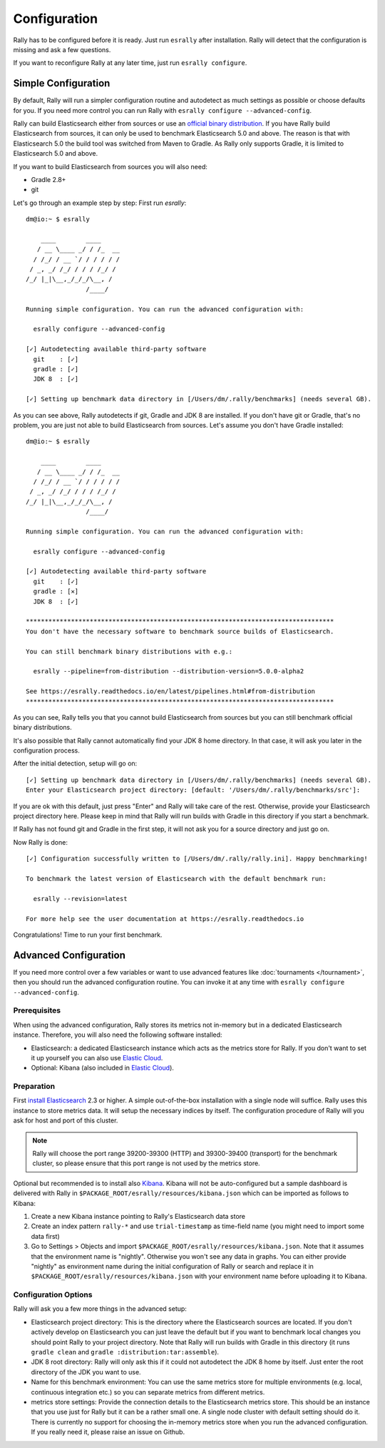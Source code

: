 Configuration
=============

Rally has to be configured before it is ready. Just run ``esrally`` after installation. Rally will detect that the configuration is missing and ask a few questions.

If you want to reconfigure Rally at any later time, just run ``esrally configure``.

Simple Configuration
--------------------

By default, Rally will run a simpler configuration routine and autodetect as much settings as possible or choose defaults for you. If you need more control you can run Rally with ``esrally configure --advanced-config``.

Rally can build Elasticsearch either from sources or use an `official binary distribution <https://www.elastic.co/downloads/elasticsearch>`_. If you have Rally build Elasticsearch from sources, it can only be used to benchmark Elasticsearch 5.0 and above. The reason is that with Elasticsearch 5.0 the build tool was switched from Maven to Gradle. As Rally only supports Gradle, it is limited to Elasticsearch 5.0 and above.

If you want to build Elasticsearch from sources you will also need:

* Gradle 2.8+
* git

Let's go through an example step by step: First run `esrally`::

    dm@io:~ $ esrally

        ____        ____
       / __ \____ _/ / /_  __
      / /_/ / __ `/ / / / / /
     / _, _/ /_/ / / / /_/ /
    /_/ |_|\__,_/_/_/\__, /
                    /____/

    Running simple configuration. You can run the advanced configuration with:

      esrally configure --advanced-config

    [✓] Autodetecting available third-party software
      git    : [✓]
      gradle : [✓]
      JDK 8  : [✓]

    [✓] Setting up benchmark data directory in [/Users/dm/.rally/benchmarks] (needs several GB).

As you can see above, Rally autodetects if git, Gradle and JDK 8 are installed. If you don't have git or Gradle, that's no problem, you are just not able to build Elasticsearch from sources. Let's assume you don't have Gradle installed::

    dm@io:~ $ esrally

        ____        ____
       / __ \____ _/ / /_  __
      / /_/ / __ `/ / / / / /
     / _, _/ /_/ / / / /_/ /
    /_/ |_|\__,_/_/_/\__, /
                    /____/

    Running simple configuration. You can run the advanced configuration with:

      esrally configure --advanced-config

    [✓] Autodetecting available third-party software
      git    : [✓]
      gradle : [✕]
      JDK 8  : [✓]

    **********************************************************************************
    You don't have the necessary software to benchmark source builds of Elasticsearch.

    You can still benchmark binary distributions with e.g.:

      esrally --pipeline=from-distribution --distribution-version=5.0.0-alpha2

    See https://esrally.readthedocs.io/en/latest/pipelines.html#from-distribution
    **********************************************************************************

As you can see, Rally tells you that you cannot build Elasticsearch from sources but you can still benchmark official binary distributions.

It's also possible that Rally cannot automatically find your JDK 8 home directory. In that case, it will ask you later in the configuration process.

After the initial detection, setup will go on::

    [✓] Setting up benchmark data directory in [/Users/dm/.rally/benchmarks] (needs several GB).
    Enter your Elasticsearch project directory: [default: '/Users/dm/.rally/benchmarks/src']:

If you are ok with this default, just press "Enter" and Rally will take care of the rest. Otherwise, provide your Elasticsearch project directory here. Please keep in mind that Rally will run builds with Gradle in this directory if you start a benchmark.

If Rally has not found git and Gradle in the first step, it will not ask you for a source directory and just go on.

Now Rally is done::

    [✓] Configuration successfully written to [/Users/dm/.rally/rally.ini]. Happy benchmarking!

    To benchmark the latest version of Elasticsearch with the default benchmark run:

      esrally --revision=latest

    For more help see the user documentation at https://esrally.readthedocs.io

Congratulations! Time to run your first benchmark.

Advanced Configuration
----------------------

If you need more control over a few variables or want to use advanced features like :doc:`tournaments </tournament>`, then you should run the advanced configuration routine. You can invoke it at any time with ``esrally configure --advanced-config``.

Prerequisites
~~~~~~~~~~~~~

When using the advanced configuration, Rally stores its metrics not in-memory but in a dedicated Elasticsearch instance. Therefore, you will also need the following software installed:

* Elasticsearch: a dedicated Elasticsearch instance which acts as the metrics store for Rally. If you don't want to set it up yourself you can also use `Elastic Cloud <https://www.elastic.co/cloud>`_.
* Optional: Kibana (also included in `Elastic Cloud <https://www.elastic.co/cloud>`_).
Preparation
~~~~~~~~~~~

First `install Elasticsearch <https://www.elastic.co/downloads/elasticsearch>`_ 2.3 or higher. A simple out-of-the-box installation with a single node will suffice. Rally uses this instance to store metrics data. It will setup the necessary indices by itself. The configuration procedure of Rally will you ask for host and port of this cluster.

.. note::

   Rally will choose the port range 39200-39300 (HTTP) and 39300-39400 (transport) for the benchmark cluster, so please ensure that this port range is not used by the metrics store.

Optional but recommended is to install also `Kibana <https://www.elastic.co/downloads/kibana>`_. Kibana will not be auto-configured but a sample
dashboard is delivered with Rally in ``$PACKAGE_ROOT/esrally/resources/kibana.json`` which can be imported as follows to Kibana:

1. Create a new Kibana instance pointing to Rally's Elasticsearch data store
2. Create an index pattern ``rally-*`` and use ``trial-timestamp`` as time-field name (you might need to import some data first)
3. Go to Settings > Objects and import ``$PACKAGE_ROOT/esrally/resources/kibana.json``. Note that it assumes that the environment name is "nightly". Otherwise you won't see any data in graphs. You can either provide "nightly" as environment name during the initial configuration of Rally or search and replace it in ``$PACKAGE_ROOT/esrally/resources/kibana.json`` with your environment name before uploading it to Kibana.

Configuration Options
~~~~~~~~~~~~~~~~~~~~~

Rally will ask you a few more things in the advanced setup:

* Elasticsearch project directory: This is the directory where the Elasticsearch sources are located. If you don't actively develop on Elasticsearch you can just leave the default but if you want to benchmark local changes you should point Rally to your project directory. Note that Rally will run builds with Gradle in this directory (it runs ``gradle clean`` and ``gradle :distribution:tar:assemble``).
* JDK 8 root directory: Rally will only ask this if it could not autodetect the JDK 8 home by itself. Just enter the root directory of the JDK you want to use.
* Name for this benchmark environment: You can use the same metrics store for multiple environments (e.g. local, continuous integration etc.) so you can separate metrics from different metrics.
* metrics store settings: Provide the connection details to the Elasticsearch metrics store. This should be an instance that you use just for Rally but it can be a rather small one. A single node cluster with default setting should do it. There is currently no support for choosing the in-memory metrics store when you run the advanced configuration. If you really need it, please raise an issue on Github.



